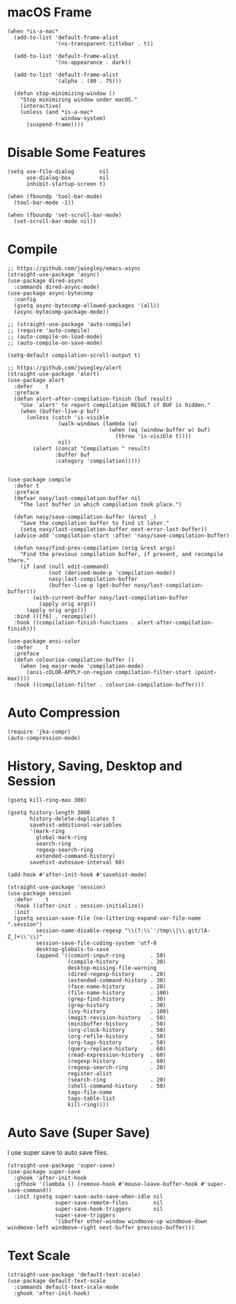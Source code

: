 #+begin_src elisp :exports none
;;----------------------------------------------------------------------------
;; Core
#+end_src
* macOS Frame

#+begin_src elisp
  (when *is-a-mac*
    (add-to-list 'default-frame-alist
                 '(ns-transparent-titlebar . t))

    (add-to-list 'default-frame-alist
                 '(ns-appearance . dark))

    (add-to-list 'default-frame-alist
                 '(alpha . (80 . 75)))

    (defun stop-minimizing-window ()
      "Stop minimizing window under macOS."
      (interactive)
      (unless (and *is-a-mac*
                   window-system)
        (suspend-frame))))
#+end_src

* Disable Some Features

#+begin_src elisp
  (setq use-file-dialog        nil
        use-dialog-box         nil
        inhibit-startup-screen t)

  (when (fboundp 'tool-bar-mode)
    (tool-bar-mode -1))

  (when (fboundp 'set-scroll-bar-mode)
    (set-scroll-bar-mode nil))
#+end_src

* Compile

#+begin_src elisp
  ;; https://github.com/jwiegley/emacs-async
  (straight-use-package 'async)
  (use-package dired-async
    :commands dired-async-mode)
  (use-package async-bytecomp
    :config
    (gsetq async-bytecomp-allowed-packages '(all))
    (async-bytecomp-package-mode))

  ;; (straight-use-package 'auto-compile)
  ;; (require 'auto-compile)
  ;; (auto-compile-on-load-mode)
  ;; (auto-compile-on-save-mode)

  (setq-default compilation-scroll-output t)

  ;; https://github.com/jwiegley/alert
  (straight-use-package 'alert)
  (use-package alert
    :defer    t
    :preface
    (defun alert-after-compilation-finish (buf result)
      "Use `alert' to report compilation RESULT if BUF is hidden."
      (when (buffer-live-p buf)
        (unless (catch 'is-visible
                  (walk-windows (lambda (w)
                                  (when (eq (window-buffer w) buf)
                                    (throw 'is-visible t))))
                  nil)
          (alert (concat "Compilation " result)
                 :buffer buf
                 :category 'compilation)))))


  (use-package compile
    :defer t
    :preface
    (defvar nasy/last-compilation-buffer nil
      "The last buffer in which compilation took place.")

    (defun nasy/save-compilation-buffer (&rest _)
      "Save the compilation buffer to find it later."
      (setq nasy/last-compilation-buffer next-error-last-buffer))
    (advice-add 'compilation-start :after 'nasy/save-compilation-buffer)

    (defun nasy/find-prev-compilation (orig &rest args)
      "Find the previous compilation buffer, if present, and recompile there."
      (if (and (null edit-command)
               (not (derived-mode-p 'compilation-mode))
               nasy:last-compilation-buffer
               (buffer-live-p (get-buffer nasy/last-compilation-buffer)))
          (with-current-buffer nasy/last-compilation-buffer
            (apply orig args))
        (apply orig args)))
    :bind (([f6] . recompile))
    :hook ((compilation-finish-functions . alert-after-compilation-finish)))

  (use-package ansi-color
    :defer    t
    :preface
    (defun colourise-compilation-buffer ()
      (when (eq major-mode 'compilation-mode)
        (ansi-cOLOR-APPLY-on-region compilation-filter-start (point-max))))
    :hook ((compilation-filter . colourise-compilation-buffer)))
#+end_src

* Auto Compression

#+begin_src elisp
  (require 'jka-compr)
  (auto-compression-mode)
#+end_src

* History, Saving, Desktop and Session

#+begin_src elisp :exports none
  ;;----------------------------------------------------------------------------
  ;; History, Saving and Session
#+end_src

#+begin_src elisp
  (gsetq kill-ring-max 300)

  (gsetq history-length 3000
         history-delete-duplicates t
         savehist-additional-variables
         '(mark-ring
           global-mark-ring
           search-ring
           regexp-search-ring
           extended-command-history)
         savehist-autosave-interval 60)

  (add-hook #'after-init-hook #'savehist-mode)

  (straight-use-package 'session)
  (use-package session
    :defer    t
    :hook ((after-init . session-initialize))
    :init
    (gsetq session-save-file (no-littering-expand-var-file-name ".session")
           session-name-disable-regexp "\\(?:\\`'/tmp\\|\\.git/[A-Z_]+\\'\\)"
           session-save-file-coding-system 'utf-8
           desktop-globals-to-save
           (append '((comint-input-ring        . 50)
                     (compile-history          . 30)
                     desktop-missing-file-warning
                     (dired-regexp-history     . 20)
                     (extended-command-history . 30)
                     (face-name-history        . 20)
                     (file-name-history        . 100)
                     (grep-find-history        . 30)
                     (grep-history             . 30)
                     (ivy-history              . 100)
                     (magit-revision-history   . 50)
                     (minibuffer-history       . 50)
                     (org-clock-history        . 50)
                     (org-refile-history       . 50)
                     (org-tags-history         . 50)
                     (query-replace-history    . 60)
                     (read-expression-history  . 60)
                     (regexp-history           . 60)
                     (regexp-search-ring       . 20)
                     register-alist
                     (search-ring              . 20)
                     (shell-command-history    . 50)
                     tags-file-name
                     tags-table-list
                     kill-ring))))
#+end_src

* Auto Save (Super Save)

#+begin_src elisp :exports none
  ;;----------------------------------------------------------------------------
  ;; Auto Save
  ;; I use super save to auto save files.
#+end_src

I use super save to auto save files.

#+begin_src elisp
  (straight-use-package 'super-save)
  (use-package super-save
    :ghook 'after-init-hook
    :gfhook '(lambda () (remove-hook #'mouse-leave-buffer-hook #'super-save-command))
    :init (gsetq super-save-auto-save-when-idle nil
                 super-save-remote-files        nil
                 super-save-hook-triggers       nil
                 super-save-triggers
                 '(ibuffer other-window windmove-up windmove-down windmove-left windmove-right next-buffer previous-buffer)))
#+end_src

* Text Scale

#+begin_src elisp
  (straight-use-package 'default-text-scale)
  (use-package default-text-scale
    :commands default-text-scale-mode
    :ghook 'after-init-hook)
#+end_src
